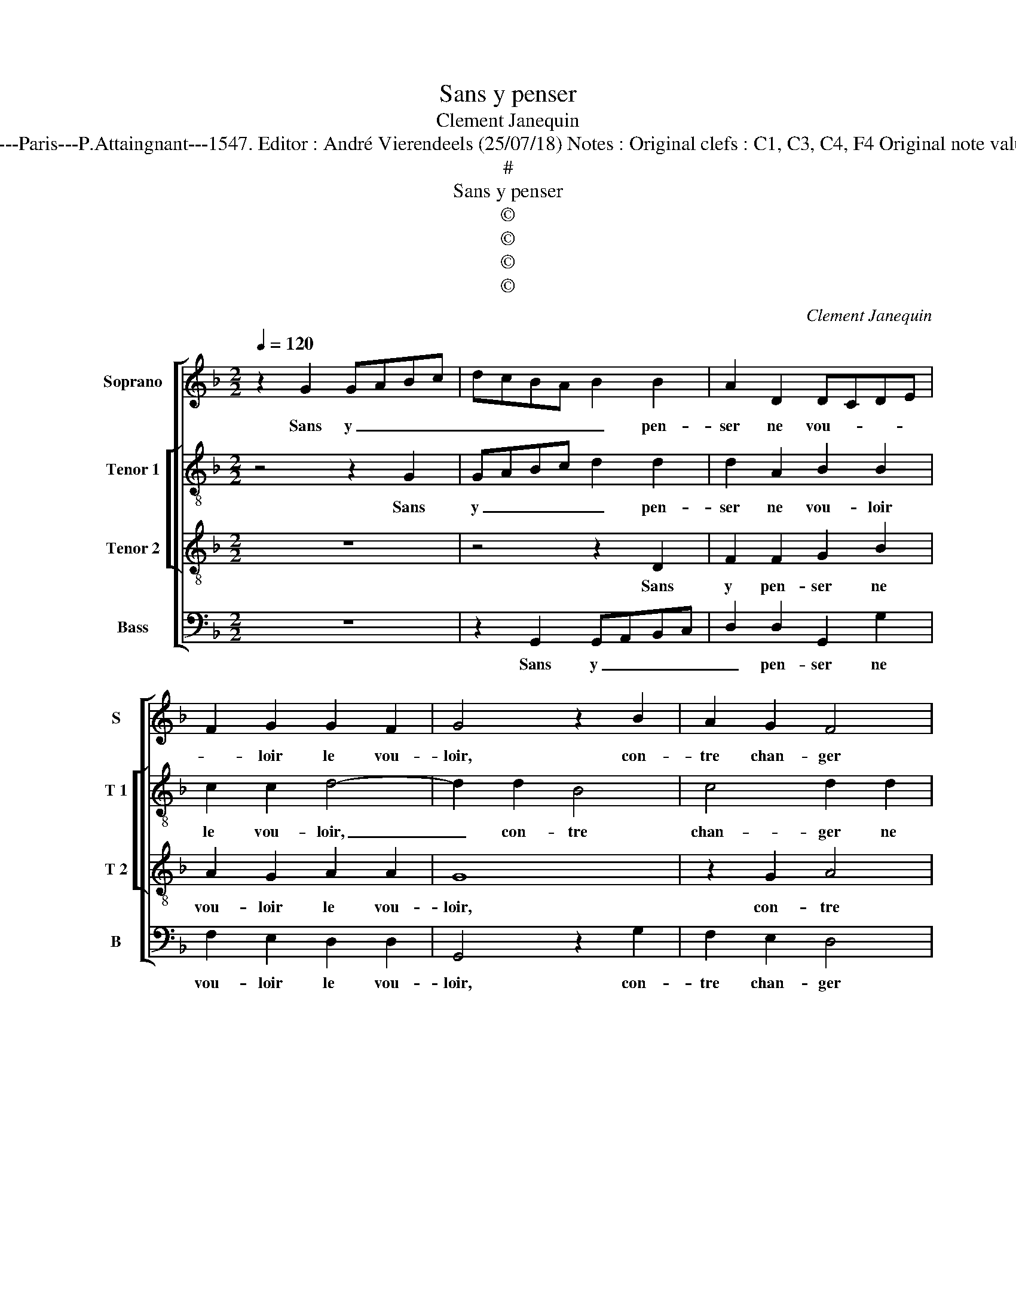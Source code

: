 X:1
T:Sans y penser
T:Clement Janequin
T:Source : Livre XXV de 28 chansons nouvelles à 4 parties---Paris---P.Attaingnant---1547. Editor : André Vierendeels (25/07/18) Notes : Original clefs : C1, C3, C4, F4 Original note values have been halved Editorial accidentals above the staff
T:#
T:Sans y penser
T:©
T:©
T:©
T:©
C:Clement Janequin
Z:©
%%score [ 1 [ 2 3 ] 4 ]
L:1/8
Q:1/4=120
M:2/2
K:F
V:1 treble nm="Soprano" snm="S"
V:2 treble-8 nm="Tenor 1" snm="T 1"
V:3 treble-8 nm="Tenor 2" snm="T 2"
V:4 bass nm="Bass" snm="B"
V:1
 z2 G2 GABc | dcBA B2 B2 | A2 D2 DCDE | F2 G2 G2 F2 | G4 z2 B2 | A2 G2 F4 | z2 D2 FEFG | A4 A2 z2 | %8
w: Sans y _ _ _|_ _ _ _ _ pen-|ser ne vou- * * *|* loir le vou-|loir, con-|tre chan- ger|ne fai- re con- tr'e-|chan- ge,|
 z2 D2 FEFG | A2 A2 z2 D2 | GGGG G4 | F4 z2 A2 | B2 B2 A4 | z2 d2 d2 d2 | c2 B2 B2 B2 | A2 A2 G4 | %16
w: ne fai- re con- tr'e-|chan- ge, ne|fai- re con- tr'e- chan-|ge, pour|tout plai- sir,|pour tout plai-|sir mon sou- las|on me chan-|
 F3 G A2 A2 | D4 z2 d2 | dcBA B2 B2 | A2 D2 DCDE | F2 G2 G2 F2 | G4 z2 D2 | DEFG A2 A2 | D4 z2 d2 | %24
w: ge, et me mect|on, et|me _ _ _ _ mect|on en dan- * * *|* ger non cha-|loir, et|me _ _ _ _ mect|on, et|
 dcBA B2 B2 | A2 D2 DCDE | F2 G2 G2 F2 | G8 |] %28
w: me _ _ _ _ mect|on en dan- * * *|* ger non cha-|loir.|
V:2
 z4 z2 G2 | GABc d2 d2 | d2 A2 B2 B2 | c2 c2 d4- | d2 d2 B4 | c4 d2 d2 | dddd d4 | c4 z2 G2 | %8
w: Sans|y _ _ _ _ pen-|ser ne vou- loir|le vou- loir,|_ con- tre|chan- ger ne|fai- re con- tr'e- chan-|ge, ne|
 BABc d4 | c2 z2 z4 | z2 G2 BABc | d4 d2 f2 | d2 B2 f4- | f8 | z2 f2 f2 f2 | e2 d4 c2 | d6 c2 | %17
w: fai- re con- tr'e- chan-|ge,|ne fai- re con- tr'e-|chan- ge, pour|tout plai- sir|_|mon sou- las|on me chan-|ge, et|
 B2 AG A2 A2 | GABc d4- | d2 A2 B2 B2 | c2 c2 d3 c | BA B4 AG | F4 z2 c2 | B3 A/G/ A2 A2 | %24
w: me _ _ _ mect|on _ _ _ _|_ en dan- ger|non cha- loir, _|_ _ _ _ _|* et|me _ _ _ mect|
 GABc d4- | d2 A2 B2 B2 | c2 c2 d4- | d8 |] %28
w: on _ _ _ _|_ en dan- ger|non cha- loir.|_|
V:3
 z8 | z4 z2 D2 | F2 F2 G2 B2 | A2 G2 A2 A2 | G8 | z2 G2 A4 | B4 A4 | z2 A2 BABc | d2 d2 z4 | %9
w: |Sans|y pen- ser ne|vou- loir le vou-|loir,|con- tre|chan- ger|ne fai- re con- tr'e-|chan- ge,|
 z2 D2 GFGA | BAGF G4 | A4 z2 d2 | B2 G2 cBAG | F2 B2 B2 B2 | A2 B2 d2 d2 | c2 F2 G4 | A2 D2 DEFD | %17
w: ne fai- re con- tre'e-|chan- * * * *|ge, pour|tout plai- sir _ _ _|_ pour tout plai-|sir mon sou- las|on me chan-|ge, et me _ _ _|
 G2 G2 D4 | z4 z2 D2 | F2 F2 G2 B2 | A2 G2 A2 A2 | G3 A B2 B2 | A2 D2 DEFD | G2 G2 D4 | z4 z2 D2 | %25
w: _ mect on,|et|me mect on en|dan- ger non cha-|loir, et me mect|on, et me _ _ _|_ mect on,|et|
 F2 F2 G2 B2 | A2 G2 A2 A2 | G8 |] %28
w: me mect on en|dan- ger non cha-|loir.|
V:4
 z8 | z2 G,,2 G,,A,,B,,C, | D,2 D,2 G,,2 G,2 | F,2 E,2 D,2 D,2 | G,,4 z2 G,2 | F,2 E,2 D,4 | %6
w: |Sans y _ _ _|_ pen- ser ne|vou- loir le vou-|loir, con-|tre chan- ger|
 z2 D,2 D,C,D,E, | F,3 E, D,C,B,,A,, | G,,2 G,2 D,C,D,E, | F,G,A,F, B,3 A, | G,F,E,D, _E,4 | %11
w: ne fai- re con- tr'e-|chan- * * * * *|ge, ne fai- re con- tre'|chan- * * * * *||
 D,4 z2 D,2 | G,2 G,2 F,3 E, | D,C,B,,A,, B,,C,D,E, | F,2 B,,2 B,,2 B,,2 |"^b" C,2 D,2 E,4 | %16
w: ge, pour|tout plai- sir _|_ _ _ _ _ _ _ _|* mon sou- las|on me chan-|
 D,3 E, F,G, A,2- | A,2 G,2 G,2 F,2 | G,2 G,,2 G,,A,,B,,C, | D,2 D,2 G,,2 G,2 | F,2 E,2 D,2 D,2 | %21
w: ge, _ _ _ _|_ et me mect|on, et me _ _ _|_ mect on en|dan- ger non cha-|
 G,,3 F,, G,,A,,B,,C, | D,3 E, F,G, A,2- | A,2 G,2 G,2 F,2 | G,2 G,,2 G,,A,,B,,C, | %25
w: loir, _ _ _ _ _|_ _ _ _ _|* et me mect|on, et me _ _ _|
 D,2 D,2 G,,2 G,2 |"^b" F,2 E,2 D,2 D,2 | G,,8 |] %28
w: _ mect on en|dan- ger non cha-|loir.|

